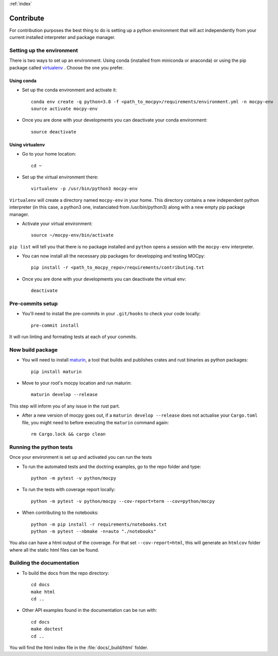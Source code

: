 :ref:`index`

Contribute
==========

For contribution purposes the best thing to do is setting up a python
environment that will act independently from your current installed
interpreter and package manager.

Setting up the environment
--------------------------

There is two ways to set up an environment.
Using conda (installed from miniconda or anaconda) or
using the pip package called
`virtualenv <https://python-guide-pt-br.readthedocs.io/fr/latest/dev/virtualenvs.html>`__ .
Choose the one you prefer.

Using conda
~~~~~~~~~~~

- Set up the conda environment and activate it::

    conda env create -q python=3.8 -f <path_to_mocpy>/requirements/environment.yml -n mocpy-env
    source activate mocpy-env

- Once you are done with your developments you can
  deactivate your conda environment::

    source deactivate

Using virtualenv
~~~~~~~~~~~~~~~~

- Go to your home location::

    cd ~

- Set up the virtual environment there::

    virtualenv -p /usr/bin/python3 mocpy-env

``Virtualenv`` will create a directory named ``mocpy-env`` in your home.
This directory contains a new independent python interpreter
(in this case, a python3 one, instanciated from /usr/bin/python3)
along with a new empty pip package manager.

- Activate your virtual environment::

    source ~/mocpy-env/bin/activate

``pip list`` will tell you that there is no package installed and ``python``
opens a session with the ``mocpy-env`` interpreter.

- You can now install all the necessary pip packages
  for developping and testing MOCpy::

    pip install -r <path_to_mocpy_repo>/requirements/contributing.txt

- Once you are done with your developments you can deactivate the virtual env::

    deactivate

Pre-commits setup
-----------------

- You'll need to install the pre-commits in your ``.git/hooks`` to check your code locally::

    pre-commit install

It will run linting and formating tests at each of your commits.

Now build package
-----------------

- You will need to install `maturin <https://github.com/PyO3/maturin>`__, a tool that builds and publishes crates and rust binaries as python packages::

    pip install maturin

- Move to your root's mocpy location and run maturin::

    maturin develop --release

This step will inform you of any issue in the rust part.

- After a new version of mocpy goes out, if a ``maturin develop --release`` does not actualise your ``Cargo.toml`` file, you might need to before executing the ``maturin`` command again::

    rm Cargo.lock && cargo clean

Running the python tests
------------------------

Once your environment is set up and activated you can run the tests

- To run the automated tests and the doctring examples, go to the repo folder and type::

    python -m pytest -v python/mocpy

- To run the tests with coverage report locally::

    python -m pytest -v python/mocpy --cov-report=term --cov=python/mocpy

- When contributing to the notebooks::

    python -m pip install -r requirements/notebooks.txt
    python -m pytest --nbmake -n=auto "./notebooks"

You also can have a html output of the coverage. For that set ``--cov-report=html``,
this will generate an ``htmlcov`` folder where all the static html files can be found.


Building the documentation
--------------------------

- To build the docs from the repo directory::

    cd docs
    make html
    cd ..

- Other API examples found in the documentation can be run with::

    cd docs
    make doctest
    cd ..

You will find the html index file in the :file:`docs/_build/html` folder.
